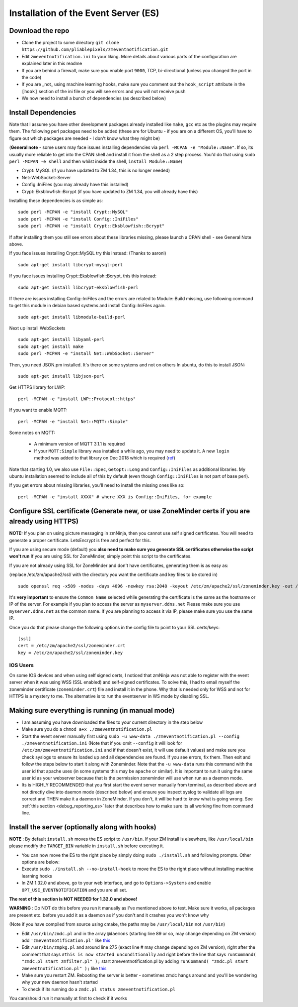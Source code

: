 Installation of the Event Server (ES)
--------------------------------------

Download the repo
~~~~~~~~~~~~~~~~~

-  Clone the project to some directory
   ``git clone https://github.com/pliablepixels/zmeventnotification.git``
-  Edit ``zmeventnotification.ini`` to your liking. More details about
   various parts of the configuration are explained later in this readme
-  If you are behind a firewall, make sure you enable port ``9000``,
   TCP, bi-directional (unless you changed the port in the code)
-  If you are _not_ using machine learning hooks, make sure you comment out the
   ``hook_script`` attribute in the ``[hook]`` section of the ini file or 
   you will see errors and you will not receive push
-  We now need to install a bunch of dependencies (as described below)

Install Dependencies
~~~~~~~~~~~~~~~~~~~~

Note that I assume you have other development packages already installed
like ``make``, ``gcc`` etc as the plugins may require them. The
following perl packages need to be added (these are for Ubuntu - if you
are on a different OS, you'll have to figure out which packages are
needed - I don't know what they might be)

(**General note** - some users may face issues installing dependencies
via ``perl -MCPAN -e "Module::Name"``. If so, its usually more reliable
to get into the CPAN shell and install it from the shell as a 2 step
process. You'd do that using ``sudo perl -MCPAN -e shell`` and then
whilst inside the shell, ``install Module::Name``)

-  Crypt::MySQL (if you have updated to ZM 1.34, this is no longer needed)
-  Net::WebSocket::Server
-  Config::IniFiles (you may already have this installed)
-  Crypt::Eksblowfish::Bcrypt (if you have updated to ZM 1.34, you will already have this)

Installing these dependencies is as simple as:

::

    sudo perl -MCPAN -e "install Crypt::MySQL"
    sudo perl -MCPAN -e "install Config::IniFiles"
    sudo perl -MCPAN -e "install Crypt::Eksblowfish::Bcrypt"

If after installing them you still see errors about these libraries
missing, please launch a CPAN shell - see General Note above.

If you face issues installing Crypt::MySQL try this instead: (Thanks to
aaronl)

::

    sudo apt-get install libcrypt-mysql-perl
    
If you face issues installing Crypt::Eksblowfish::Bcrypt, this this instead:

::

    sudo apt-get install libcrypt-eksblowfish-perl


If there are issues installing Config::IniFiles and the errors are
related to Module::Build missing, use following command to get this
module in debian based systems and install Config::IniFiles again.

::

    sudo apt-get install libmodule-build-perl

Next up install WebSockets

::

    sudo apt-get install libyaml-perl
    sudo apt-get install make
    sudo perl -MCPAN -e "install Net::WebSocket::Server"

Then, you need JSON.pm installed. It's there on some systems and not on
others In ubuntu, do this to install JSON:

::

    sudo apt-get install libjson-perl

Get HTTPS library for LWP:

::

    perl -MCPAN -e "install LWP::Protocol::https"

If you want to enable MQTT:

::

    perl -MCPAN -e "install Net::MQTT::Simple"


Some notes on MQTT:

 - A minimum version of MQTT 3.1.1 is required
 - If your ``MQTT:Simple`` library was installed a while ago, you may need to update it. A new ``login`` method was added
   to that library on Dec 2018 which is required (`ref <https://github.com/Juerd/Net-MQTT-Simple/blob/cf01b43c27893a07185d4b58ff87db183d08b0e9/Changes#L21>`__)

Note that starting 1.0, we also use ``File::Spec``, ``Getopt::Long`` and
``Config::IniFiles`` as additional libraries. My ubuntu installation
seemed to include all of this by default (even though
``Config::IniFiles`` is not part of base perl).

If you get errors about missing libraries, you'll need to install the
missing ones like so:

::

    perl -MCPAN -e "install XXXX" # where XXX is Config::IniFiles, for example

Configure SSL certificate (Generate new, or use ZoneMinder certs if you are already using HTTPS)
~~~~~~~~~~~~~~~~~~~~~~~~~~~~~~~~~~~~~~~~~~~~~~~~~~~~~~~~~~~~~~~~~~~~~~~~~~~~~~~~~~~~~~~~~~~~~~~~~

**NOTE:** If you plan on using picture messaging in zmNinja, then you cannot use self signed certificates. You will need to generate a proper certificate. LetsEncrypt is free and perfect for this.

If you are using secure mode (default) you **also need to make sure you
generate SSL certificates otherwise the script won't run** If you are
using SSL for ZoneMinder, simply point this script to the certificates.

If you are not already using SSL for ZoneMinder and don't have
certificates, generating them is as easy as:

(replace /etc/zm/apache2/ssl/ with the directory you want the
certificate and key files to be stored in)

::

    sudo openssl req -x509 -nodes -days 4096 -newkey rsa:2048 -keyout /etc/zm/apache2/ssl/zoneminder.key -out /etc/zm/apache2/ssl/zoneminder.crt

It's **very important** to ensure the ``Common Name`` selected while
generating the certificate is the same as the hostname or IP of the
server. For example if you plan to access the server as
``myserver.ddns.net`` Please make sure you use ``myserver.ddns.net`` as
the common name. If you are planning to access it via IP, please make
sure you use the same IP.

Once you do that please change the following options in the config file
to point to your SSL certs/keys:

::

    [ssl]
    cert = /etc/zm/apache2/ssl/zoneminder.crt
    key = /etc/zm/apache2/ssl/zoneminder.key

IOS Users
^^^^^^^^^

On some IOS devices and when using self signed certs, I noticed that
zmNinja was not able to register with the event server when it was using
WSS (SSL enabled) and self-signed certificates. To solve this, I had to
email myself the zoneminder certificate (``zoneminder.crt``) file and
install it in the phone. Why that is needed only for WSS and not for
HTTPS is a mystery to me. The alternative is to run the eventserver in
WS mode by disabling SSL.

Making sure everything is running (in manual mode)
~~~~~~~~~~~~~~~~~~~~~~~~~~~~~~~~~~~~~~~~~~~~~~~~~~

-  I am assuming you have downloaded the files to your current directory
   in the step below
-  Make sure you do a ``chmod a+x ./zmeventnotification.pl``
-  Start the event server manually first using
   ``sudo -u www-data ./zmeventnotification.pl --config ./zmeventnotification.ini``
   (Note that if you omit ``--config`` it will look for
   ``/etc/zm/zmeventnotification.ini`` and if that doesn't exist, it
   will use default values) and make sure you check syslogs to ensure
   its loaded up and all dependencies are found. If you see errors, fix
   them. Then exit and follow the steps below to start it along with
   Zoneminder. Note that the ``-u www-data`` runs this command with the
   user id that apache uses (in some systems this may be ``apache`` or
   similar). It is important to run it using the same user id as your
   webserver because that is the permission zoneminder will use when run
   as a daemon mode.

-  Its is HIGHLY RECOMMENDED that you first start the event server
   manually from terminal, as described above and not directly dive into
   daemon mode (described below) and ensure you inspect syslog to
   validate all logs are correct and THEN make it a daemon in
   ZoneMinder. If you don't, it will be hard to know what is going
   wrong. See :ref:`this section <debug_reporting_es>` later that describes how to make sure its all working fine
   from command line.

Install the server (optionally along with hooks) 
~~~~~~~~~~~~~~~~~~~~~~~~~~~~~~~~~~~~~~~~~~~~~~~~~~~~~~~~

**NOTE** : By default ``install.sh`` moves the ES script to ``/usr/bin``. 
If your ZM install is elsewhere, like ``/usr/local/bin`` please modify the ``TARGET_BIN`` variable
in ``install.sh`` before executing it.

-  You can now move the ES to the right place by simply doing
   ``sudo ./install.sh`` and following prompts. Other options are below:
-  Execute ``sudo ./install.sh --no-install-hook`` to move the ES to the
   right place without installing machine learning hooks
-  In ZM 1.32.0 and above, go to your web interface, and go to
   ``Options->Systems`` and enable ``OPT_USE_EVENTNOTIFICATION`` and you
   are all set.

**The rest of this section is NOT NEEDED for 1.32.0 and above!**

.. deprecated:: 1.32.0

**WARNING** : Do NOT do this before you run it manually as I've
mentioned above to test. Make sure it works, all packages are present
etc. before you add it as a daemon as if you don't and it crashes you
won't know why

(Note if you have compiled from source using cmake, the paths may be
``/usr/local/bin`` not ``/usr/bin``)

-  Edit ``/usr/bin/zmdc.pl`` and in the array ``@daemons`` (starting
   line 89 or so, may change depending on ZM version) add
   ``'zmeventnotification.pl'`` like
   `this <https://gist.github.com/pliablepixels/18bb68438410d5e4b644>`__
-  Edit ``/usr/bin/zmpkg.pl`` and around line 275 (exact line # may
   change depending on ZM version), right after the comment that says
   ``#this is now started unconditionally`` and right before the line
   that says ``runCommand( "zmdc.pl start zmfilter.pl" );`` start
   zmeventnotification.pl by adding
   ``runCommand( "zmdc.pl start zmeventnotification.pl" );`` like
   `this <https://gist.github.com/pliablepixels/b4e4fd38ac526c5c881ee55da05195ff>`__
-  Make sure you restart ZM. Rebooting the server is better - sometimes
   zmdc hangs around and you'll be wondering why your new daemon hasn't
   started
-  To check if its running do a
   ``zmdc.pl status zmeventnotification.pl``

You can/should run it manually at first to check if it works
